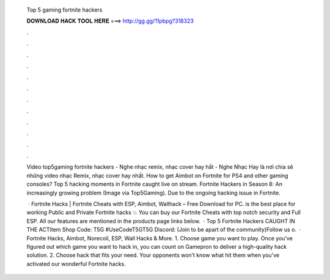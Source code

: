   Top 5 gaming fortnite hackers
  
  
  
  𝐃𝐎𝐖𝐍𝐋𝐎𝐀𝐃 𝐇𝐀𝐂𝐊 𝐓𝐎𝐎𝐋 𝐇𝐄𝐑𝐄 ===> http://gg.gg/11pbpg?318323
  
  
  
  .
  
  
  
  .
  
  
  
  .
  
  
  
  .
  
  
  
  .
  
  
  
  .
  
  
  
  .
  
  
  
  .
  
  
  
  .
  
  
  
  .
  
  
  
  .
  
  
  
  .
  
  Video top5gaming fortnite hackers - Nghe nhạc remix, nhạc cover hay hất - Nghe Nhạc Hay là nơi chia sẽ những video nhạc Remix, nhạc cover hay nhất. How to get Aimbot on Fortnite for PS4 and other gaming consoles? Top 5 hacking moments in Fortnite caught live on stream. Fortnite Hackers in Season 8: An increasingly growing problem (Image via Top5Gaming). Due to the ongoing hacking issue in Fortnite.
  
   · Fortnite Hacks | Fortnite Cheats with ESP, Aimbot, Wallhack – Free Download for PC.  is the best place for working Public and Private Fortnite hacks 💥 You can buy our Fortnite Cheats with top notch security and Full ESP. All our features are mentioned in the products page links below.  · Top 5 Fortnite Hackers CAUGHT IN THE ACTItem Shop Code: T5G #UseCodeT5GT5G Discord:  (Join to be apart of the community)Follow us o.  · Fortnite Hacks, Aimbot, Norecoil, ESP, Wall Hacks & More. 1. Choose game you want to play. Once you’ve figured out which game you want to hack in, you can count on Gamepron to deliver a high-quality hack solution. 2. Choose hack that fits your need. Your opponents won’t know what hit them when you’ve activated our wonderful Fortnite hacks.

